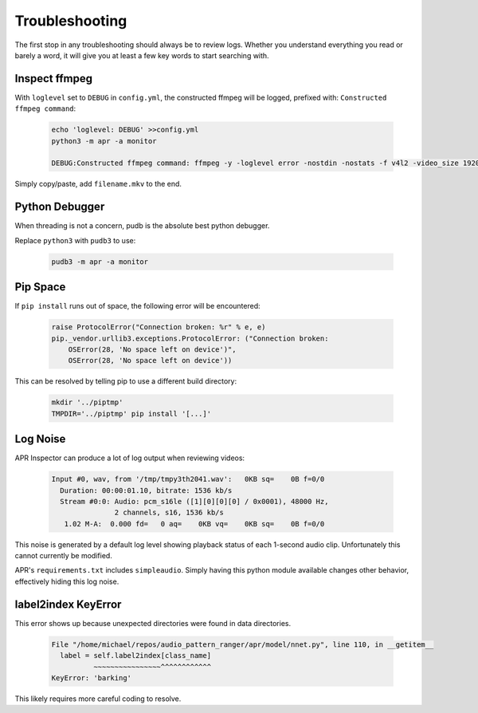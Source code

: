 .. _troubleshooting:

Troubleshooting
===============

The first stop in any troubleshooting should always be to review logs. Whether
you understand everything you read or barely a word, it will give you at least
a few key words to start searching with.

Inspect ffmpeg
--------------

With ``loglevel`` set to ``DEBUG`` in ``config.yml``, the constructed ffmpeg
will be logged, prefixed with: ``Constructed ffmpeg command``:

  .. code-block:: sh

    echo 'loglevel: DEBUG' >>config.yml
    python3 -m apr -a monitor

    DEBUG:Constructed ffmpeg command: ffmpeg -y -loglevel error -nostdin -nostats -f v4l2 -video_size 1920x1080 -framerate 5 -thread_queue_size 1024 -i /dev/video0 -f alsa -thread_queue_size 1024 -i hw:CARD=Generic_1,DEV=0 -vf drawtext=fontfile=/usr/share/fonts/truetype/freefont/FreeMonoBold.ttf:text="%{localtime}":fontcolor=red@0.8:x=7:y=7 -preset medium -t 00:01:30

Simply copy/paste, add ``filename.mkv`` to the end.

Python Debugger
---------------

When threading is not a concern, pudb is the absolute best python debugger.

Replace ``python3`` with ``pudb3`` to use:

  .. code-block:: sh

    pudb3 -m apr -a monitor

Pip Space
---------

If ``pip install`` runs out of space, the following error will be encountered:

  .. code-block:: text

    raise ProtocolError("Connection broken: %r" % e, e)
    pip._vendor.urllib3.exceptions.ProtocolError: ("Connection broken:
        OSError(28, 'No space left on device')",
        OSError(28, 'No space left on device'))

This can be resolved by telling pip to use a different build directory:

  .. code-block:: sh

    mkdir '../piptmp'
    TMPDIR='../piptmp' pip install '[...]'

Log Noise
---------

APR Inspector can produce a lot of log output when reviewing videos:

  .. code-block:: sh

    Input #0, wav, from '/tmp/tmpy3th2041.wav':   0KB sq=    0B f=0/0
      Duration: 00:00:01.10, bitrate: 1536 kb/s
      Stream #0:0: Audio: pcm_s16le ([1][0][0][0] / 0x0001), 48000 Hz,
                   2 channels, s16, 1536 kb/s
       1.02 M-A:  0.000 fd=   0 aq=    0KB vq=    0KB sq=    0B f=0/0

This noise is generated by a default log level showing playback status of each
1-second audio clip. Unfortunately this cannot currently be modified.

APR's ``requirements.txt`` includes ``simpleaudio``. Simply having this python
module available changes other behavior, effectively hiding this log noise.

label2index KeyError
--------------------

This error shows up because unexpected directories were found in data
directories.

  .. code-block:: text

    File "/home/michael/repos/audio_pattern_ranger/apr/model/nnet.py", line 110, in __getitem__
      label = self.label2index[class_name]
              ~~~~~~~~~~~~~~~~^^^^^^^^^^^^
    KeyError: 'barking'

This likely requires more careful coding to resolve.
